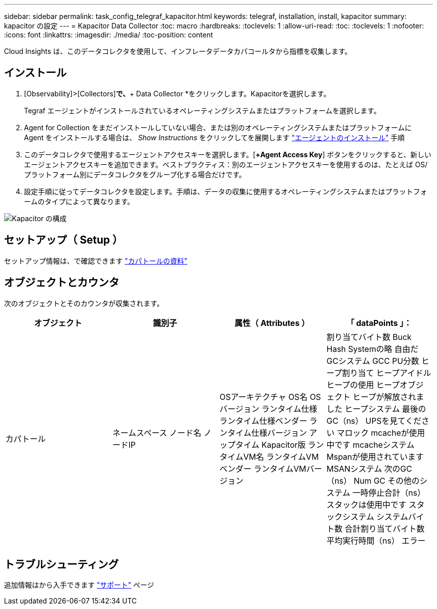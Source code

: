 ---
sidebar: sidebar 
permalink: task_config_telegraf_kapacitor.html 
keywords: telegraf, installation, install, kapacitor 
summary: kapacitor の設定 
---
= Kapacitor Data Collector
:toc: macro
:hardbreaks:
:toclevels: 1
:allow-uri-read: 
:toc: 
:toclevels: 1
:nofooter: 
:icons: font
:linkattrs: 
:imagesdir: ./media/
:toc-position: content


[role="lead"]
Cloud Insights は、このデータコレクタを使用して、インフレータデータカパコールタから指標を収集します。



== インストール

. [Observability]>[Collectors]*で、*+ Data Collector *をクリックします。Kapacitorを選択します。
+
Tegraf エージェントがインストールされているオペレーティングシステムまたはプラットフォームを選択します。

. Agent for Collection をまだインストールしていない場合、または別のオペレーティングシステムまたはプラットフォームに Agent をインストールする場合は、 _Show Instructions_ をクリックしてを展開します link:task_config_telegraf_agent.html["エージェントのインストール"] 手順
. このデータコレクタで使用するエージェントアクセスキーを選択します。[*+Agent Access Key*] ボタンをクリックすると、新しいエージェントアクセスキーを追加できます。ベストプラクティス：別のエージェントアクセスキーを使用するのは、たとえば OS/ プラットフォーム別にデータコレクタをグループ化する場合だけです。
. 設定手順に従ってデータコレクタを設定します。手順は、データの収集に使用するオペレーティングシステムまたはプラットフォームのタイプによって異なります。


image:KapacitorDCConfigWindows.png["Kapacitor の構成"]



== セットアップ（ Setup ）

セットアップ情報は、で確認できます https://docs.influxdata.com/kapacitor/v1.5/["カパトールの資料"]



== オブジェクトとカウンタ

次のオブジェクトとそのカウンタが収集されます。

[cols="<.<,<.<,<.<,<.<"]
|===
| オブジェクト | 識別子 | 属性（ Attributes ） | 「 dataPoints 」： 


| カパトール | ネームスペース
ノード名
ノードIP | OSアーキテクチャ
OS名
OSバージョン
ランタイム仕様
ランタイム仕様ベンダー
ランタイム仕様バージョン
アップタイム
Kapacitor版
ランタイムVM名
ランタイムVMベンダー
ランタイムVMバージョン | 割り当てバイト数
Buck Hash Systemの略
自由だ
GCシステム
GCC PU分数
ヒープ割り当て
ヒープアイドル
ヒープの使用
ヒープオブジェクト
ヒープが解放されました
ヒープシステム
最後のGC（ns）
UPSを見てください
マロック
mcacheが使用中です
mcacheシステム
Mspanが使用されています
MSANシステム
次のGC（ns）
Num GC
その他のシステム
一時停止合計（ns）
スタックは使用中です
スタックシステム
システムバイト数
合計割り当てバイト数
平均実行時間（ns）
エラー 
|===


== トラブルシューティング

追加情報はから入手できます link:concept_requesting_support.html["サポート"] ページ

